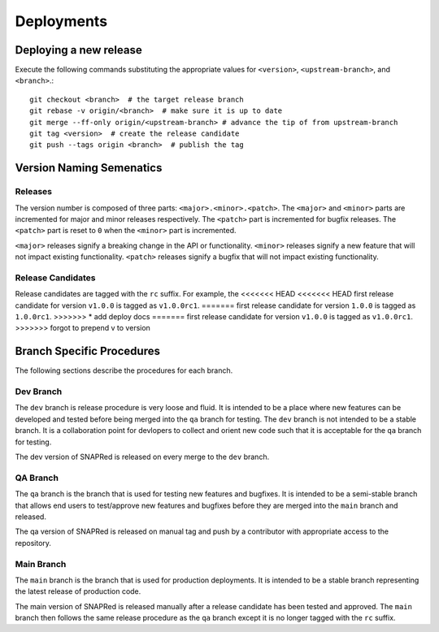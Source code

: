 Deployments
===========

.. _deploy:

Deploying a new release
-----------------------
Execute the following commands substituting the appropriate values for
``<version>``, ``<upstream-branch>``, and ``<branch>``.:
::
    git checkout <branch>  # the target release branch
    git rebase -v origin/<branch>  # make sure it is up to date
    git merge --ff-only origin/<upstream-branch> # advance the tip of from upstream-branch
    git tag <version>  # create the release candidate
    git push --tags origin <branch>  # publish the tag

Version Naming Semenatics
--------------------------
Releases
````````
The version number is composed of three parts: ``<major>.<minor>.<patch>``.
The ``<major>`` and ``<minor>`` parts are incremented for major and minor
releases respectively. The ``<patch>`` part is incremented for bugfix
releases. The ``<patch>`` part is reset to ``0`` when the ``<minor>``
part is incremented.

``<major>`` releases signify a breaking change in the API or functionality.
``<minor>`` releases signify a new feature that will not impact existing
functionality. ``<patch>`` releases signify a bugfix that will not impact
existing functionality.

Release Candidates
``````````````````
Release candidates are tagged with the ``rc`` suffix. For example, the
<<<<<<< HEAD
<<<<<<< HEAD
first release candidate for version ``v1.0.0`` is tagged as ``v1.0.0rc1``.
=======
first release candidate for version ``1.0.0`` is tagged as ``1.0.0rc1``.
>>>>>>> * add deploy docs
=======
first release candidate for version ``v1.0.0`` is tagged as ``v1.0.0rc1``.
>>>>>>> forgot to prepend v to version

Branch Specific Procedures
--------------------------
The following sections describe the procedures for each branch.

.. _main:

Dev Branch
```````````
The ``dev`` branch is release procedure is very loose and fluid. It is
intended to be a place where new features can be developed and tested
before being merged into the ``qa`` branch for testing. The ``dev``
branch is not intended to be a stable branch.  It is a collaboration
point for devlopers to collect and orient new code such that it is
acceptable for the ``qa`` branch for testing.

The dev version of SNAPRed is released on every merge to the ``dev`` branch.

.. _qa:

QA Branch
`````````
The ``qa`` branch is the branch that is used for testing new features
and bugfixes. It is intended to be a semi-stable branch that allows end users
to test/approve new features and bugfixes before they are merged into the
``main`` branch and released.

The qa version of SNAPRed is released on manual tag and push by a contributor
with appropriate access to the repository.

.. _main:

Main Branch
```````````
The ``main`` branch is the branch that is used for production deployments.
It is intended to be a stable branch representing the latest release of
production code.

The main version of SNAPRed is released manually after a release candidate
has been tested and approved.  The ``main`` branch then follows the same
release procedure as the ``qa`` branch except it is no longer tagged with
the ``rc`` suffix.
